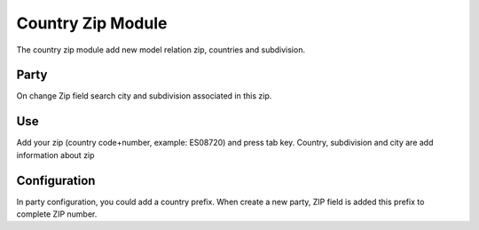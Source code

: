 Country Zip Module
##################

The country zip module add new model relation zip, countries and subdivision.

Party
-----

On change Zip field search city and subdivision associated in this zip.

Use
---

Add your zip (country code+number, example: ES08720) and press tab key. Country,
subdivision and city are add information about zip

Configuration
-------------

In party configuration, you could add a country prefix. When create a new party,
ZIP field is added this prefix to complete ZIP number.
